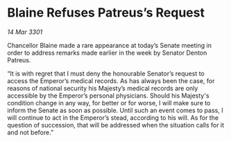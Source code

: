 * Blaine Refuses Patreus’s Request

/14 Mar 3301/

Chancellor Blaine made a rare appearance at today’s Senate meeting in order to address remarks made earlier in the week by Senator Denton Patreus. 

“It is with regret that I must deny the honourable Senator’s request to access the Emperor’s medical records. As has always been the case, for reasons of national security his Majesty’s medical records are only accessible by the Emperor’s personal physicians. Should his Majesty's condition change in any way, for better or for worse, I will make sure to inform the Senate as soon as possible. Until such an event comes to pass, I will continue to act in the Emperor’s stead, according to his will. As for the question of succession, that will be addressed when the situation calls for it and not before.”